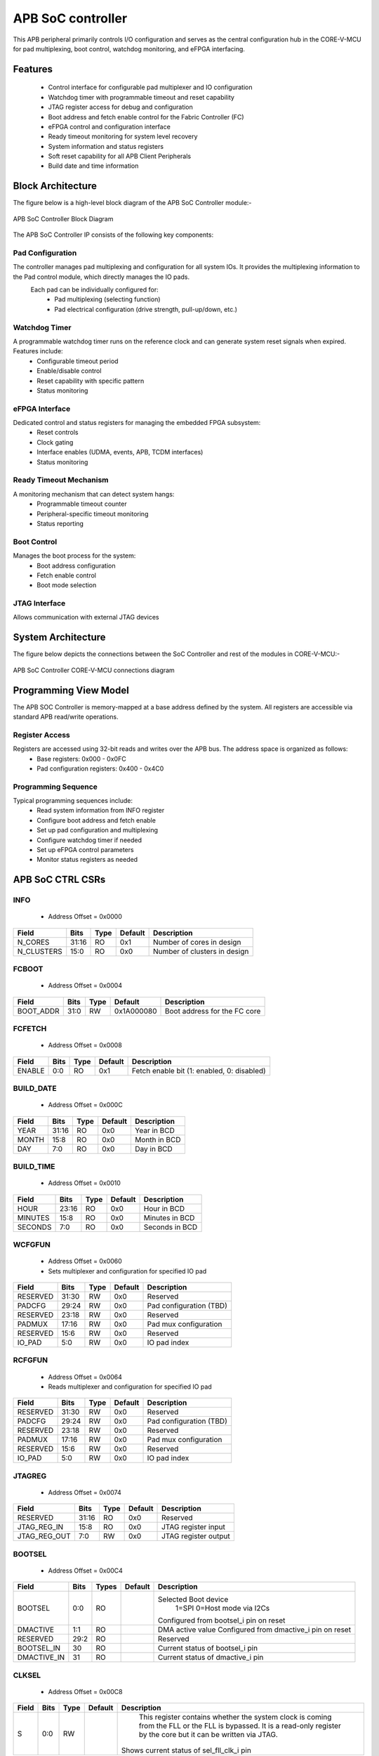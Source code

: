 
..
   Copyright (c) 2023 OpenHW Group
   Copyright (c) 2024 CircuitSutra

   SPDX-License-Identifier: Apache-2.0 WITH SHL-2.1

.. Level 1
   =======

   Level 2
   -------

   Level 3
   ~~~~~~~

   Level 4
   ^^^^^^^
.. _apb_soc_controller:

APB SoC controller
==================

This APB peripheral primarily controls I/O configuration and serves as the central configuration hub in the CORE-V-MCU for pad multiplexing, boot control, watchdog monitoring, and eFPGA interfacing.

Features
--------
  - Control interface for configurable pad multiplexer and IO configuration
  - Watchdog timer with programmable timeout and reset capability
  - JTAG register access for debug and configuration
  - Boot address and fetch enable control for the Fabric Controller (FC)
  - eFPGA control and configuration interface
  - Ready timeout monitoring for system level recovery
  - System information and status registers
  - Soft reset capability for all APB Client Peripherals
  - Build date and time information

Block Architecture
------------------

The figure below is a high-level block diagram of the APB SoC Controller module:-

.. figure:: apb_soc_controller_block_diagram.png
   :name: APB_SOC_Controller_Block_Diagram
   :align: center
   :alt:

   APB SoC Controller Block Diagram

The APB SoC Controller IP consists of the following key components:

Pad Configuration
^^^^^^^^^^^^^^^^^
The controller manages pad multiplexing and configuration for all system IOs. It provides the multiplexing information to the Pad control module, which directly manages the IO pads.
 Each pad can be individually configured for:
  - Pad multiplexing (selecting function)
  - Pad electrical configuration (drive strength, pull-up/down, etc.)

Watchdog Timer
^^^^^^^^^^^^^^
A programmable watchdog timer runs on the reference clock and can generate system reset signals when expired. Features include:
  - Configurable timeout period
  - Enable/disable control
  - Reset capability with specific pattern
  - Status monitoring

eFPGA Interface
^^^^^^^^^^^^^^^
Dedicated control and status registers for managing the embedded FPGA subsystem:
  - Reset controls
  - Clock gating
  - Interface enables (UDMA, events, APB, TCDM interfaces)
  - Status monitoring

Ready Timeout Mechanism
^^^^^^^^^^^^^^^^^^^^^^^
A monitoring mechanism that can detect system hangs:
  - Programmable timeout counter
  - Peripheral-specific timeout monitoring
  - Status reporting

Boot Control
^^^^^^^^^^^^
Manages the boot process for the system:
  - Boot address configuration
  - Fetch enable control
  - Boot mode selection

JTAG Interface
^^^^^^^^^^^^^^
Allows communication with external JTAG devices


System Architecture
-------------------

The figure below depicts the connections between the SoC Controller and rest of the modules in CORE-V-MCU:-

.. figure:: apb_soc_controller_soc_connections.png
   :name: APB_SOC_Controller_SoC_Connections
   :align: center
   :alt:

   APB SoC Controller CORE-V-MCU connections diagram

Programming View Model
----------------------

The APB SOC Controller is memory-mapped at a base address defined by the system. All registers are accessible via standard APB read/write operations.

Register Access
^^^^^^^^^^^^^^^
Registers are accessed using 32-bit reads and writes over the APB bus. The address space is organized as follows:
  - Base registers: 0x000 - 0x0FC
  - Pad configuration registers: 0x400 - 0x4C0

Programming Sequence
^^^^^^^^^^^^^^^^^^^^
Typical programming sequences include:
  - Read system information from INFO register
  - Configure boot address and fetch enable
  - Set up pad configuration and multiplexing
  - Configure watchdog timer if needed
  - Set up eFPGA control parameters
  - Monitor status registers as needed

APB SoC CTRL CSRs
-----------------

INFO
^^^^
  - Address Offset = 0x0000

+----------------+-----------+----------+-------------+----------------------------------+
| **Field**      | **Bits**  | **Type** | **Default** | **Description**                  |
+================+===========+==========+=============+==================================+
|   N_CORES      |   31:16   |   RO     |     0x1     | Number of cores in design        |
+----------------+-----------+----------+-------------+----------------------------------+
|   N_CLUSTERS   |   15:0    |   RO     |     0x0     | Number of clusters in design     |
+----------------+-----------+----------+-------------+----------------------------------+

FCBOOT
^^^^^^
  - Address Offset = 0x0004

+----------------+-----------+----------+-------------+----------------------------------+
| **Field**      | **Bits**  | **Type** | **Default** | **Description**                  |
+================+===========+==========+=============+==================================+
|   BOOT_ADDR    |   31:0    |  RW      | 0x1A000080  | Boot address for the FC core     |
+----------------+-----------+----------+-------------+----------------------------------+

FCFETCH
^^^^^^^
  - Address Offset = 0x0008

+----------------+-----------+----------+-------------+----------------------------------+
| **Field**      | **Bits**  | **Type** | **Default** | **Description**                  |
+================+===========+==========+=============+==================================+
|   ENABLE       |   0:0     |  RO      |     0x1     | Fetch enable bit                 |
|                |           |          |             | (1: enabled, 0: disabled)        |
+----------------+-----------+----------+-------------+----------------------------------+

BUILD_DATE
^^^^^^^^^^
  - Address Offset = 0x000C

+-------------+----------+----------+-------------+--------------------+
| **Field**   | **Bits** | **Type** | **Default** | **Description**    |
+=============+==========+==========+=============+====================+
|   YEAR      |  31:16   |   RO     |     0x0     |   Year in BCD      |
+-------------+----------+----------+-------------+--------------------+
|   MONTH     |   15:8   |   RO     |     0x0     |   Month in BCD     |
+-------------+----------+----------+-------------+--------------------+
|   DAY       |   7:0    |   RO     |     0x0     |   Day in BCD       |
+-------------+----------+----------+-------------+--------------------+

BUILD_TIME
^^^^^^^^^^
  - Address Offset = 0x0010

+---------------+----------+----------+-------------+---------------------+
| **Field**     | **Bits** | **Type** | **Default** | **Description**     |
+===============+==========+==========+=============+=====================+
|   HOUR        |   23:16  |   RO     |     0x0     |   Hour in BCD       |
+---------------+----------+----------+-------------+---------------------+
|   MINUTES     |   15:8   |   RO     |     0x0     |   Minutes in BCD    |
+---------------+----------+----------+-------------+---------------------+
|   SECONDS     |   7:0    |   RO     |     0x0     |   Seconds in BCD    |
+---------------+----------+----------+-------------+---------------------+

WCFGFUN
^^^^^^^
  - Address Offset = 0x0060
  - Sets multiplexer and configuration for specified IO pad

+-------------+----------+----------+-------------+------------------------------+
| Field       | Bits     | Type     | Default     | Description                  |
+=============+==========+==========+=============+==============================+
| RESERVED    | 31:30    | RW       |    0x0      | Reserved                     |
+-------------+----------+----------+-------------+------------------------------+
| PADCFG      | 29:24    | RW       |    0x0      | Pad configuration (TBD)      |
+-------------+----------+----------+-------------+------------------------------+
| RESERVED    | 23:18    | RW       |    0x0      | Reserved                     |
+-------------+----------+----------+-------------+------------------------------+
| PADMUX      | 17:16    | RW       |    0x0      | Pad mux configuration        |
+-------------+----------+----------+-------------+------------------------------+
| RESERVED    | 15:6     | RW       |    0x0      | Reserved                     |
+-------------+----------+----------+-------------+------------------------------+
| IO_PAD      | 5:0      | RW       |    0x0      | IO pad index                 |
+-------------+----------+----------+-------------+------------------------------+

RCFGFUN
^^^^^^^
  - Address Offset = 0x0064
  - Reads multiplexer and configuration for specified IO pad

+-------------+----------+----------+-------------+------------------------------+
| Field       | Bits     | Type     | Default     | Description                  |
+=============+==========+==========+=============+==============================+
| RESERVED    | 31:30    | RW       |    0x0      | Reserved                     |
+-------------+----------+----------+-------------+------------------------------+
| PADCFG      | 29:24    | RW       |    0x0      | Pad configuration (TBD)      |
+-------------+----------+----------+-------------+------------------------------+
| RESERVED    | 23:18    | RW       |    0x0      | Reserved                     |
+-------------+----------+----------+-------------+------------------------------+
| PADMUX      | 17:16    | RW       |    0x0      | Pad mux configuration        |
+-------------+----------+----------+-------------+------------------------------+
| RESERVED    | 15:6     | RW       |    0x0      | Reserved                     |
+-------------+----------+----------+-------------+------------------------------+
| IO_PAD      | 5:0      | RW       |    0x0      | IO pad index                 |
+-------------+----------+----------+-------------+------------------------------+

JTAGREG
^^^^^^^
  - Address Offset = 0x0074

+---------------+----------+----------+-------------+--------------------------+
| **Field**     | **Bits** | **Type** | **Default** | **Description**          |
+===============+==========+==========+=============+==========================+
| RESERVED      | 31:16    | RO       |    0x0      | Reserved                 |
+---------------+----------+----------+-------------+--------------------------+
| JTAG_REG_IN   | 15:8     | RO       |    0x0      | JTAG register input      |
+---------------+----------+----------+-------------+--------------------------+
| JTAG_REG_OUT  | 7:0      | RW       |    0x0      | JTAG register output     |
+---------------+----------+----------+-------------+--------------------------+

BOOTSEL
^^^^^^^
  - Address Offset = 0x00C4

+-------------+----------+-----------+-------------+-----------------------------------------+
| **Field**   | **Bits** | **Types** | **Default** | **Description**                         |
+=============+==========+===========+=============+=========================================+
| BOOTSEL     |   0:0    | RO        |             | Selected Boot device                    |
|             |          |           |             |  1=SPI                                  |
|             |          |           |             |  0=Host mode via I2Cs                   |
|             |          |           |             |                                         | 
|             |          |           |             | Configured from bootsel_i pin on reset  |
+-------------+----------+-----------+-------------+-----------------------------------------+
| DMACTIVE    | 1:1      | RO        |             | DMA active value                        |
|             |          |           |             | Configured from dmactive_i pin on reset |
+-------------+----------+-----------+-------------+-----------------------------------------+
| RESERVED    | 29:2     | RO        |             | Reserved                                |
+-------------+----------+-----------+-------------+-----------------------------------------+
| BOOTSEL_IN  | 30       | RO        |             | Current status of bootsel_i pin         |
+-------------+----------+-----------+-------------+-----------------------------------------+
| DMACTIVE_IN | 31       | RO        |             | Current status of dmactive_i pin        |
+-------------+----------+-----------+-------------+-----------------------------------------+

CLKSEL
^^^^^^
  - Address Offset = 0x00C8

+-----------+----------+----------+-------------+--------------------------------+
| **Field** | **Bits** | **Type** | **Default** | **Description**                |
+===========+==========+==========+=============+================================+
|   S       |   0:0    |   RW     |             |   This register contains       |
|           |          |          |             |   whether the system clock     |
|           |          |          |             |   is coming from               |
|           |          |          |             |   the FLL or the FLL is        |
|           |          |          |             |   bypassed.                    |
|           |          |          |             |   It is a read-only            |
|           |          |          |             |   register by the core but it  |
|           |          |          |             |   can be written via JTAG.     |
|           |          |          |             |                                |
|           |          |          |             | Shows current status of        |
|           |          |          |             | sel_fll_clk_i pin              |
+-----------+----------+----------+-------------+--------------------------------+

WD_COUNT
^^^^^^^^
  - Address Offset = 0x00D0

+-----------+----------+-----------+-------------+-------------------------------------+
| **Field** | **Bits** | **Types** | **Default** | **Description**                     |
+===========+==========+===========+=============+=====================================+
|   COUNT   |   30:0   |   RW      |   0x8000    |   Only writable before Watchdog is  |
|           |          |           |             |   enabled                           |
+-----------+----------+-----------+-------------+-------------------------------------+

WD_CONTROL
^^^^^^^^^^
  - Address Offset = 0x00D4

+-----------------+----------+----------+-----------+----------------------------------------+
| **Field**       | **Bits** | **Type** |**Default**| **Description**                        |
+=================+==========+==========+===========+========================================+
|  ENABLE_STATUS  |   31:31  |   RW     |   0x0     |   1=Watchdog Enabled,                  |
|                 |          |          |           |   0=Watchdog not enabled.              |
|                 |          |          |           |   Note: once enabled, cannot be        |
|                 |          |          |           |   disabled                             |
+-----------------+----------+----------+-----------+----------------------------------------+
|  WD_VALUE       |   15:0   |   RW     |           |  Set to 0x6699 to reset watchdog when  |
|                 |          |          |           |  enabled, read current WD value        |
+-----------------+----------+----------+-----------+----------------------------------------+

RESET_REASON
^^^^^^^^^^^^
  - Address Offset = 0x00D8
  - The register will get cleared when the APB bus is in waiting state, i.e. after a read or write is performed.

+-----------+----------+-----------+-------------+-------------------------------------+
| **Field** | **Bits** | **Types** | **Default** | **Description**                     |
+===========+==========+===========+=============+=====================================+
|   REASON  |   1:0    |   RW      |     0x0     |   2'b01= reset pin, 2'b11=Watchdog  |
|           |          |           |             |   expired                           |
+-----------+----------+-----------+-------------+-------------------------------------+

RTO_PERIPHERAL_ERROR
^^^^^^^^^^^^^^^^^^^^
  - Address Offset = 0x00E0
  - Configured from peripheral_rto_i pin
  - Writing to this register will clear it

+-------------+----------+-----------+-------------+----------------------------------------+
| **Field**   | **Bits** | **Types** | **Default** | **Description**                        |
+=============+==========+===========+=============+========================================+
|   FCB_RTO   |   8:8    | RW        | 0x0         | 1 indicates that the FCB interface     |
|             |          |           |             | caused a ready timeout                 |
+-------------+----------+-----------+-------------+----------------------------------------+
| TIMER_RTO   |   7:7    | RW        | 0x0         | 1 indicates that the TIMER interface   |
|             |          |           |             | caused a ready timeout                 |
+-------------+----------+-----------+-------------+----------------------------------------+
| I2CS_RTO    |   6:6    | RW        | 0x0         | 1 indicates that the I2CS interface    |
|             |          |           |             | caused a ready timeout                 |
+-------------+----------+-----------+-------------+----------------------------------------+
|EVENT_GEN_RTO|   5:5    | RW        | 0x0         | 1 indicates that the EVENT GENERATOR   |
|             |          |           |             | interface caused a ready timeout       |
+-------------+----------+-----------+-------------+----------------------------------------+
|ADV_TIMER_RTO|   4:4    | RW        | 0x0         | 1 indicates that the ADVANCED TIMER    |
|             |          |           |             | interface caused a ready timeout       |
+-------------+----------+-----------+-------------+----------------------------------------+
|SOC_CONTROL_R|   3:3    | RW        | 0x0         | 1 indicates that the SOC CONTROL       |
|TO           |          |           |             | interface caused a ready timeout       |
+-------------+----------+-----------+-------------+----------------------------------------+
|UDMA_RTO     |   2:2    | RW        | 0x0         | 1 indicates that the UDMA CONTROL      |
|             |          |           |             | interface caused a ready timeout       |
+-------------+----------+-----------+-------------+----------------------------------------+
|GPIO_RTO     |   1:1    | RW        | 0x0         | 1 indicates that the GPIO interface    |
|             |          |           |             | caused a ready timeout                 |
+-------------+----------+-----------+-------------+----------------------------------------+
|FLL_RTO      |   0:0    | RW        | 0x0         | 1 indicates that the FLL interface     |
|             |          |           |             | caused a ready timeout                 |
+-------------+----------+-----------+-------------+----------------------------------------+

READY_TIMEOUT_COUNT
^^^^^^^^^^^^^^^^^^^
  - Address Offset = 0x00E4

+-------------+----------+-----------+-------------+----------------------------------------+
| **Field**   | **Bits** | **Types** | **Default** | **Description**                        |
+=============+==========+===========+=============+========================================+
| COUNT       |  19:0    | RW        | 0xFF        | Number of APB clocks before a ready    |
|             |          |           |             | timeout occurs.                        |
|             |          |           |             | When writing to this register, last 4  |
|             |          |           |             | bits from write data will be replaced  |
|             |          |           |             | by 0xf.                                |
+-------------+----------+-----------+-------------+----------------------------------------+

RESET_TYPE1_EFPGA
^^^^^^^^^^^^^^^^^
  - Address Offset = 0x00E8

+-------------+----------+-----------+-------------+-----------------------------------+
| **Field**   | **Bits** | **Types** | **Default** | **Description**                   |
+=============+==========+===========+=============+===================================+
| RESET_LB    |   3:3    | RW        | 0x0         | Reset eFPGA Left Bottom Quadrant  |
+-------------+----------+-----------+-------------+-----------------------------------+
| RESET_RB    |   2:2    | RW        | 0x0         | Reset eFPGA Right Bottom Quadrant |
+-------------+----------+-----------+-------------+-----------------------------------+
| RESET_RT    |   1:1    | RW        | 0x0         | Reset eFPGA Right Top Quadrant    |
+-------------+----------+-----------+-------------+-----------------------------------+
| RESET_LT    |   0:0    | RW        | 0x0         | Reset eFPGA Left Top Quadrant     |
+-------------+----------+-----------+-------------+-----------------------------------+

ENABLE_IN_OUT_EFPGA
^^^^^^^^^^^^^^^^^^^
  - Address Offset = 0x00EC

+--------------+----------+-----------+-------------+----------------------------------------+
| **Field**    | **Bits** | **Types** | **Default** | **Description**                        |
+==============+==========+===========+=============+========================================+
|ENABLE_EVENTS |   5:5    | RW        | 0x0         | Enable events from efpga to SOC caused |
|              |          |           |             | a ready timeout                        |
+--------------+----------+-----------+-------------+----------------------------------------+
|ENABLE_SOC_ACC|   4:4    | RW        | 0x0         | Enable SOC memory mapped access to     |
|ESS           |          |           |             | EFPGA                                  |
+--------------+----------+-----------+-------------+----------------------------------------+
|ENABLE_TCDM_P3|   3:3    | RW        | 0x0         | Enable EFPGA access via TCDM port 3    |
+--------------+----------+-----------+-------------+----------------------------------------+
|ENABLE_TCDM_P2|   2:2    | RW        | 0x0         | Enable EFPGA access via TCDM port 2    |
+--------------+----------+-----------+-------------+----------------------------------------+
|ENABLE_TCDM_P1|   1:1    | RW        | 0x0         | Enable EFPGA access via TCDM port 1    |
+--------------+----------+-----------+-------------+----------------------------------------+
|ENABLE_TCDM_P0|   0:0    | RW        | 0x0         | Enable EFPGA access via TCDM port 0    |
+--------------+----------+-----------+-------------+----------------------------------------+

EFPGA_CONTROL_IN
^^^^^^^^^^^^^^^^
  - Address Offset = 0x00F0

+-----------------+----------+------------+-------------+----------------------------------+
| **Field**       | **Bits** | **Access** | **Default** | **Description**                  |
+=================+==========+============+=============+==================================+
|EFPGA_CONTROL_IN |   31:0   | RW         | 0x00        | EFPGA control bits use per eFPGA |
|                 |          |            |             | design                           |
+-----------------+----------+------------+-------------+----------------------------------+

EFPGA_STATUS_OUT
^^^^^^^^^^^^^^^^
  - Address Offset = 0x00F4

+-----------------+----------+------------+-------------+----------------------------------+
| **Field**       | **Bits** | **Access** | **Default** | **Description**                  |
+=================+==========+============+=============+==================================+
|EFPGA_CONTROL_OUT|   31:0   | RO         |             | Status from eFPGA                |
|                 |          |            |             | Configured from status_out pin   |
+-----------------+----------+------------+-------------+----------------------------------+

EFPGA_VERSION
^^^^^^^^^^^^^
  - Address Offset = 0x00F8

+-----------------+----------+------------+-------------+----------------------------------+
| **Field**       | **Bits** | **Access** | **Default** | **Description**                  |
+=================+==========+============+=============+==================================+
|EFPGA_VERSION    |    7:0   | RO         |             | EFPGA version info               |
|                 |          |            |             | Configured from version pin      |
+-----------------+----------+------------+-------------+----------------------------------+

SOFT_RESET
^^^^^^^^^^
  - Address Offset = 0x00FC

+-----------------+----------+------------+-------------+----------------------------------+
| **Field**       | **Bits** | **Access** | **Default** | **Description**                  |
+=================+==========+============+=============+==================================+
| SOFT_RESET      |    0:0   | WO         |             | Write only strobe to reset all   |
|                 |          |            |             | APB clients                      |
+-----------------+----------+------------+-------------+----------------------------------+

IO_CTRL
^^^^^^^
  - Address Offset = 0x0400**
  - I/O control supports two functions:
      -  I/O configuration
      -  I/O function selection

I/O configuration (CFG) is a series of bits that may be used to
control I/O PAD characteristics, such as drive strength and slew rate.
These driver control characteristics are implementation technology
dependent and are TBD. I/O selection (MUX) controls the select field of
a mux that connects the I/O to different signals in the device.

Each port is individually addressable at offset + IO_PORT * 4. For
example, the IO_CTRL CSR for IO_PORT 8 is at offset 0x0420.

+-------------+----------+-----------+-------------+-------------------------+
| **Field**   | **Bits** | **Types** | **Default** | **Description**         |
+=============+==========+===========+=============+=========================+
| CFG         |   13:8   | RW        | 0x00        | Pad configuration (TBD) |
+-------------+----------+-----------+-------------+-------------------------+
| MUX         |   1:0    | RW        | 0x00        | Mux select              |
+-------------+----------+-----------+-------------+-------------------------+

Firmware Guidelines
--------------------

Initialization Sequence
^^^^^^^^^^^^^^^^^^^^^^^
  - Read System Information
      - Read the INFO register at offset 0x00 from the SOC_CTRL_BASE address.
      - Extract the number of cores from bits [31:16] of the read value.
      - Extract the number of clusters from bits [15:0] of the read value.
      - Use this information to properly configure system resources.
  - Configure Boot Parameters
      - Write the desired boot address to the FCBOOT register at offset 0x04.
      - The fetch enable bit of to the FCFETCH register at offset 0x08 if enabled by default.
      - Verify the boot configuration by reading back these registers.
  - Configure IO Pads
      - For each IO pad that needs configuration:
          - Determine the IO pad index (0 to 47).
          - Select the appropriate multiplexer value for the desired function.
          - Determine the electrical pad configuration ( TBD ).
          - Combine these values: IO index in bits [5:0], multiplexer in bits [17:16], and configuration in bits [29:24].
          - Write this combined value to the WCFGFUN register at offset 0x60.
      - Alternatively, configure pads directly through their dedicated addresses:
          - Calculate the pad register address: 0x400 + (IO_PORT * 4).
          - Write the multiplexer value to bits [1:0] and configuration to bits [13:8].
  - Configure Watchdog Timer (if needed)
      - While the watchdog is disabled, set the desired timeout by writing to the WD_COUNT register at offset 0xD0.
      - Enable the watchdog by writing 0x80000000 to the WD_CONTROL register at offset 0xD4.
      - Set up a regular timer interrupt to periodically reset the watchdog.
  - Ready Timeout Configuration
      - Set the desired timeout value by writing to the RTO_COUNT register at offset 0xE4.(only bits [19:4] are used, with the 4 LSBs always set to 0xF)
  - Configure eFPGA (if applicable)
      - Reset particular eFPGA Quadrant by writing to the RESET_TYPE1_EFPGA register at offset 0xE8.
      - Enable the desired interfaces by writing to ENABLE_IN_OUT_EFPGA register at offset 0xEC:
          - Bit 0: Enable TCDM0 interface
          - Bit 1: Enable TCDM1 interface
          - Bit 2: Enable TCDM2 interface
          - Bit 3: Enable TCDM3 interface
          - Bit 4: Enable APB interface
          - Bit 5: Enable events interface
      - Set additional control parameters(as per eFPGA design) by writing to the EFPGA_CONTROL register at offset 0xF0.

Ready Timeout Management
^^^^^^^^^^^^^^^^^^^^^^^^
  - Initialization:
      - Set the desired timeout value by writing to the RTO_COUNT CSR at offset 0xE4.(only bits [19:4] are used, with the 4 LSBs always set to 0xF)
      - The default value after reset is 0x000FF
  - Normal Operation:
      - The timeout counter starts decrementing when start_rto_i is asserted.
      - If start_rto_i is deasserted then the timer counter is set to it's initial value as configured in RTO_COUNT CSR.
  - Timeout Detection:
      - If the counter reaches zero, the rto_o signal is asserted.
      - Based on the input peripheral_rto_i,The register RTO_PERIPHERAL_ERROR is updated.
  - Error Handling:
      - When a timeout is detected, identify the source peripheral through RTO_PERIPHERAL_ERROR register.
      - Take appropriate recovery actions for the affected peripheral
      - Write any value to the RTO_PERIPHERAL register to clear the timeout flags
      - This resets the peripheral timeout indicators but doesn't affect the timeout counter

Watchdog Management
^^^^^^^^^^^^^^^^^^^
  - Watchdog Initialization
      - Determine the appropriate timeout value based on your system requirements.
      - Write this value to the WD_COUNT register before enabling the watchdog.
      - The timeout should be long enough to accommodate normal processing delays but short enough to catch system hangs.
  - Watchdog Enabling
      - Enable the watchdog by writing 0x80000000 to the WD_CONTROL register.
  - Normal Operation
      - Once enabled, the watchdog timer will begin counting down from the configured value on every positive edge of ref_clk_i, given that stoptimer_i pin is low.
      - If stoptimer_i is asserted, then the watchdog timer will pause until it is deasserted.
      - When the counter reaches 1, wd_expired_o pin will be set high for one cycle of ref_clk_i.
      - RESET_REASON register will be updadated with value 2b'11.
  - Regular Servicing
      - Establish a reliable mechanism to service the watchdog at regular intervals.
      - This can be a dedicated timer interrupt or part of a main processing loop.
      - The servicing interval should be shorter than the watchdog timeout.
      - To service the watchdog, write 0x00006699 to the WD_CONTROL register.
  - Watchdog Recovery Handling
      - After a watchdog reset, firmware can detect this by reading the RESET_REASON register.
      - If the value is 0x2, a watchdog timeout caused the reset.
      - Implement appropriate recovery actions, such as logging the event.
  - Hard reset behaviour
      - When rstpin_ni is asserted, then the watchdog timer is set to it's default value of 0x8000.
      - After this, the watchdog timer will only start counting down from the configured value in WD_COUNT register upon servicing.

Soft Reset Procedure
^^^^^^^^^^^^^^^^^^^^
  - Prepare for Reset
      - Complete any pending operations and save critical state if needed.
  - Trigger Reset
      - Write any value to the SOFT_RESET register at offset 0xFC.
      - The system will immediately begin the reset sequence.
      - The below CSR will be reset to their default values
          - WCFGFUN
          - RCFGFUN
          - IO_CTRL (0x400-0x4C0)
          - RESET_TYPE1_EFPGA
          - ENABLE_IN_OUT_EFPGA
          - EFPGA_CONTROL_IN
          - RTO_PERIPHERAL_ERROR
          - READY_TIMEOUT_COUNT
      - The reset signal will propagate to other APB Client peripherals.
  - Post-Reset
      - The system will restart and execute the boot sequence.
      - Firmware should check the RESET_REASON register to differentiate between power-on and soft reset.

Pin Diagram
-----------

The figure below represents the input and output pins for the APB SoC Controller:-

.. figure:: apb_soc_Controller_pin_diagram.png
   :name: APB_SoC_Controller_Pin_Diagram
   :align: center
   :alt:

   APB SoC Controller Pin Diagram

Clock and Reset
^^^^^^^^^^^^^^^
  - HCLK: APB system clock input
  - HRESETn: Active-low system reset signal for initializing registers and logic
  - ref_clk_i: Reference clock input, used for watchdog operations
  - rstpin_ni: Active-low reset pin input, for resetting watchdog

APB Interface
^^^^^^^^^^^^^
  - PADDR[11:0]: APB address bus input
  - PWDATA[31:0]: APB write data bus input
  - PWRITE: APB write enable signal
  - PSEL: APB slave select input
  - PENABLE: APB enable signal
  - PRDATA[31:0]: APB read data bus output
  - PREADY: APB ready signal output, indicates completion of APB transaction
  - PSLVERR: APB slave error output

Boot and Configuration
^^^^^^^^^^^^^^^^^^^^^^
- sel_fll_clk_i: FLL clock selection input
- bootsel_i: Boot select input
- fc_bootaddr_o[31:0]: Boot address output for FC (Fabric Controller), controlled via register FCBOOT
- fc_fetchen_o: Fetch enable output for FC, controlled via register FCFETCH

Status and Control
^^^^^^^^^^^^^^^^^^
  - status_out[31:0]: Status input signals from peripherals
  - version[7:0]: Version input
  - dmactive_i: Debug mode active input

Watchdog Interface
^^^^^^^^^^^^^^^^^^
  - wd_expired_o: Watchdog expired output signal, triggered when watchdog counter reaches 1
  - stoptimer_i: Timer stop input signal

Pad Configuration Interface
^^^^^^^^^^^^^^^^^^^^^^^^^^^
  - pad_cfg_o[47:0][5:0]: Pad configuration output signals
  - pad_mux_o[47:0][1:0]: Pad multiplexing output signals

JTAG Interface
^^^^^^^^^^^^^^
  - soc_jtag_reg_i[7:0]: JTAG register input
  - soc_jtag_reg_o[7:0]: JTAG register output, driven by register JTAGREG

eFPGA Interface
^^^^^^^^^^^^^^^
  - control_in[31:0]: Control output to peripherals, driven by register EFPGA_CONTROL
  - clk_gating_dc_fifo_o: Clock gating for DC FIFO to eFPGA, always 1 as per current implementation
  - reset_type1_efpga_o[3:0]: Reset signals for eFPGA, driven by register RESET_TYPE1_EFPGA
  - enable_udma_efpga_o: Enable uDMA to eFPGA, driven by ENABLE_IN_OUT_EFPGA register
  - enable_events_efpga_o: Enable events to eFPGA, driven by ENABLE_IN_OUT_EFPGA register
  - enable_apb_efpga_o: Enable APB to eFPGA, driven by ENABLE_IN_OUT_EFPGA register
  - enable_tcdm3_efpga_o: Enable TCDM3 to eFPGA, driven by ENABLE_IN_OUT_EFPGA register
  - enable_tcdm2_efpga_o: Enable TCDM2 to eFPGA, driven by ENABLE_IN_OUT_EFPGA register
  - enable_tcdm1_efpga_o: Enable TCDM1 to eFPGA, driven by ENABLE_IN_OUT_EFPGA register
  - enable_tcdm0_efpga_o: Enable TCDM0 to eFPGA, driven by ENABLE_IN_OUT_EFPGA register

Ready Timeout Interface
^^^^^^^^^^^^^^^^^^^^^^^
  - rto_o: Ready timeout output signal, asserted when ready timeout count reaches 0.
  - start_rto_i: Start ready timeout input
  - peripheral_rto_i[10:0]: Peripheral ready timeout input
  - soft_reset_o: Soft reset output, triggered by writing to register SOFT_RESET